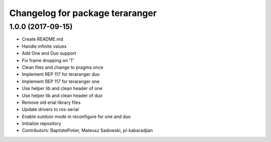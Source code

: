 ^^^^^^^^^^^^^^^^^^^^^^^^^^^^^^^^
Changelog for package teraranger
^^^^^^^^^^^^^^^^^^^^^^^^^^^^^^^^

1.0.0 (2017-09-15)
------------------
* Create README.md
* Handle infinite values
* Add One and Duo support
* Fix frame dropping on 'T'
* Clean files and change to pragma once
* Implement REP 117 for teraranger duo
* Implement REP 117 for teraranger one
* Use helper lib and clean header of one
* Use helper lib and clean header of duo
* Remove old erial library files
* Update drivers to ros-serial
* Enable outdoor mode in reconfigure for one and duo
* Initialize repository
* Contributors: BaptistePotier, Mateusz Sadowski, pl-kabaradjian
